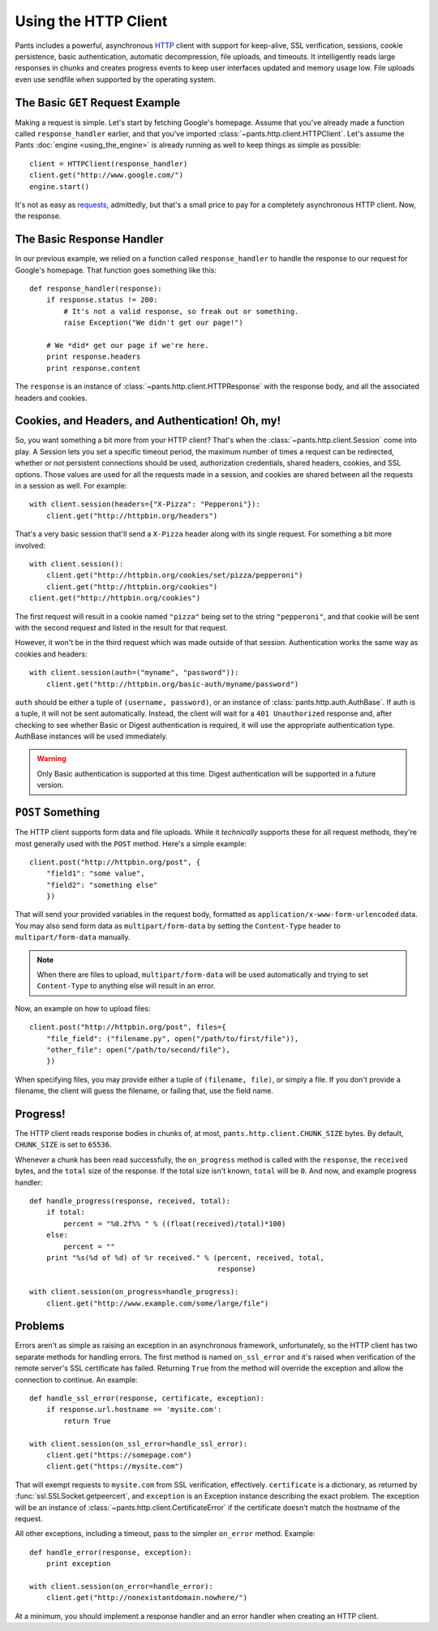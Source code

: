 Using the HTTP Client
*********************

Pants includes a powerful, asynchronous
`HTTP <http://en.wikipedia.org/wiki/HTTP>`_ client with support for keep-alive,
SSL verification, sessions, cookie persistence, basic authentication,
automatic decompression, file uploads, and timeouts. It intelligently reads
large responses in chunks and creates progress events to keep user interfaces
updated and memory usage low. File uploads even use sendfile when supported by
the operating system.

The Basic ``GET`` Request Example
=================================

Making a request is simple. Let's start by fetching Google's homepage. Assume
that you've already made a function called ``response_handler`` earlier, and
that you've imported :class:`~pants.http.client.HTTPClient`. Let's assume the
Pants :doc:`engine <using_the_engine>` is already running as well to keep
things as simple as possible::

    client = HTTPClient(response_handler)
    client.get("http://www.google.com/")
    engine.start()

It's not as easy as `requests <www.python-requests.org>`_, admittedly, but
that's a small price to pay for a completely asynchronous HTTP client. Now, the
response.

The Basic Response Handler
==========================

In our previous example, we relied on a function called ``response_handler`` to
handle the response to our request for Google's homepage. That function goes
something like this::

    def response_handler(response):
        if response.status != 200:
            # It's not a valid response, so freak out or something.
            raise Exception("We didn't get our page!")

        # We *did* get our page if we're here.
        print response.headers
        print response.content

The ``response`` is an instance of :class:`~pants.http.client.HTTPResponse`
with the response body, and all the associated headers and cookies.

Cookies, and Headers, and Authentication! Oh, my!
=================================================

So, you want something a bit more from your HTTP client? That's when the
:class:`~pants.http.client.Session` come into play. A Session lets you set
a specific timeout period, the maximum number of times a request can be
redirected, whether or not persistent connections should be used, authorization
credentials, shared headers, cookies, and SSL options. Those values are used
for all the requests made in a session, and cookies are shared between all the
requests in a session as well. For example::

    with client.session(headers={"X-Pizza": "Pepperoni"}):
        client.get("http://httpbin.org/headers")

That's a very basic session that'll send a ``X-Pizza`` header along with its
single request. For something a bit more involved::

    with client.session():
        client.get("http://httpbin.org/cookies/set/pizza/pepperoni")
        client.get("http://httpbin.org/cookies")
    client.get("http://httpbin.org/cookies")

The first request will result in a cookie named ``"pizza"`` being set to the
string ``"pepperoni"``, and that cookie will be sent with the second request
and listed in the result for that request.

However, it won't be in the third request which was made outside of
that session. Authentication works the same way as cookies and headers::

    with client.session(auth=("myname", "password")):
        client.get("http://httpbin.org/basic-auth/myname/password")

``auth`` should be either a tuple of ``(username, password)``, or an instance
of :class:`pants.http.auth.AuthBase`. If auth is a tuple, it will not be sent
automatically. Instead, the client will wait for a ``401 Unauthorized``
response and, after checking to see whether Basic or Digest authentication is
required, it will use the appropriate authentication type. AuthBase instances
will be used immediately.

.. warning::

    Only Basic authentication is supported at this time. Digest authentication
    will be supported in a future version.

``POST`` Something
==================

The HTTP client supports form data and file uploads. While it *technically*
supports these for all request methods, they're most generally used with the
``POST`` method. Here's a simple example::

    client.post("http://httpbin.org/post", {
        "field1": "some value",
        "field2": "something else"
        })

That will send your provided variables in the request body, formatted as
``application/x-www-form-urlencoded`` data. You may also send form data as
``multipart/form-data`` by setting the ``Content-Type`` header to
``multipart/form-data`` manually.

.. note::

    When there are files to upload, ``multipart/form-data`` will be used
    automatically and trying to set ``Content-Type`` to anything else will result
    in an error.

Now, an example on how to upload files::

    client.post("http://httpbin.org/post", files={
        "file_field": ("filename.py", open("/path/to/first/file")),
        "other_file": open("/path/to/second/file"),
        })

When specifying files, you may provide either a tuple of ``(filename, file)``,
or simply a file. If you don't provide a filename, the client will guess the
filename, or failing that, use the field name.

Progress!
=========

The HTTP client reads response bodies in chunks of, at most,
``pants.http.client.CHUNK_SIZE`` bytes. By default, ``CHUNK_SIZE`` is set to
``65536``.

Whenever a chunk has been read successfully, the ``on_progress`` method is
called with the ``response``, the ``received`` bytes, and the ``total`` size of
the response. If the total size isn't known, ``total`` will be ``0``. And now,
and example progress handler::

    def handle_progress(response, received, total):
        if total:
            percent = "%0.2f%% " % ((float(received)/total)*100)
        else:
            percent = ""
        print "%s(%d of %d) of %r received." % (percent, received, total,
                                                response)

    with client.session(on_progress=handle_progress):
        client.get("http://www.example.com/some/large/file")

Problems
========

Errors aren't as simple as raising an exception in an asynchronous framework,
unfortunately, so the HTTP client has two separate methods for handling errors.
The first method is named ``on_ssl_error`` and it's raised when verification of
the remote server's SSL certificate has failed. Returning ``True`` from the
method will override the exception and allow the connection to continue.
An example::

    def handle_ssl_error(response, certificate, exception):
        if response.url.hostname == 'mysite.com':
            return True

    with client.session(on_ssl_error=handle_ssl_error):
        client.get("https://somepage.com")
        client.get("https://mysite.com")

That will exempt requests to ``mysite.com`` from SSL verification, effectively.
``certificate`` is a dictionary, as returned by
:func:`ssl.SSLSocket.getpeercert`, and ``exception`` is an Exception instance
describing the exact problem. The exception will be an instance of
:class:`~pants.http.client.CertificateError` if the certificate doesn't match
the hostname of the request.

All other exceptions, including a timeout, pass to the simpler ``on_error``
method. Example::

    def handle_error(response, exception):
        print exception

    with client.session(on_error=handle_error):
        client.get("http://nonexistantdomain.nowhere/")

At a minimum, you should implement a response handler and an error handler when
creating an HTTP client.
